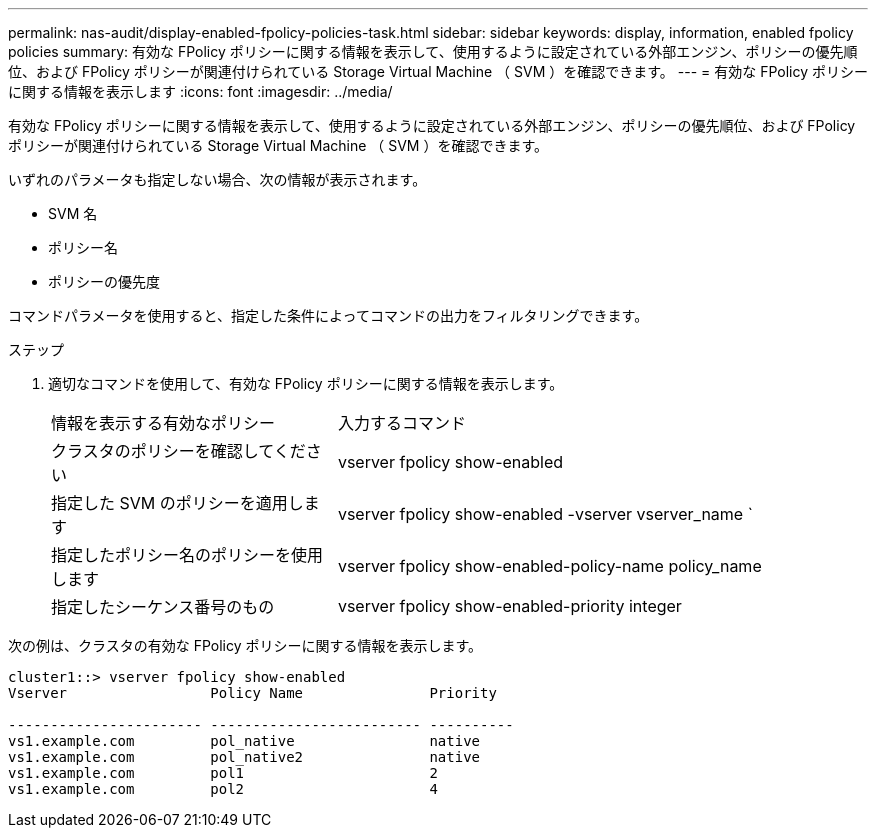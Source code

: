 ---
permalink: nas-audit/display-enabled-fpolicy-policies-task.html 
sidebar: sidebar 
keywords: display, information, enabled fpolicy policies 
summary: 有効な FPolicy ポリシーに関する情報を表示して、使用するように設定されている外部エンジン、ポリシーの優先順位、および FPolicy ポリシーが関連付けられている Storage Virtual Machine （ SVM ）を確認できます。 
---
= 有効な FPolicy ポリシーに関する情報を表示します
:icons: font
:imagesdir: ../media/


[role="lead"]
有効な FPolicy ポリシーに関する情報を表示して、使用するように設定されている外部エンジン、ポリシーの優先順位、および FPolicy ポリシーが関連付けられている Storage Virtual Machine （ SVM ）を確認できます。

いずれのパラメータも指定しない場合、次の情報が表示されます。

* SVM 名
* ポリシー名
* ポリシーの優先度


コマンドパラメータを使用すると、指定した条件によってコマンドの出力をフィルタリングできます。

.ステップ
. 適切なコマンドを使用して、有効な FPolicy ポリシーに関する情報を表示します。
+
[cols="35,65"]
|===


| 情報を表示する有効なポリシー | 入力するコマンド 


 a| 
クラスタのポリシーを確認してください
 a| 
vserver fpolicy show-enabled



 a| 
指定した SVM のポリシーを適用します
 a| 
vserver fpolicy show-enabled -vserver vserver_name `



 a| 
指定したポリシー名のポリシーを使用します
 a| 
vserver fpolicy show-enabled-policy-name policy_name



 a| 
指定したシーケンス番号のもの
 a| 
vserver fpolicy show-enabled-priority integer

|===


次の例は、クラスタの有効な FPolicy ポリシーに関する情報を表示します。

[listing]
----
cluster1::> vserver fpolicy show-enabled
Vserver                 Policy Name               Priority

----------------------- ------------------------- ----------
vs1.example.com         pol_native                native
vs1.example.com         pol_native2               native
vs1.example.com         pol1                      2
vs1.example.com         pol2                      4
----